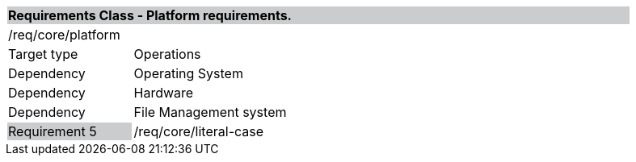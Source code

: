 [cols="1,4",width="90%"]
|=================================================================================
2+|*Requirements Class - Platform requirements.* {set:cellbgcolor:#CACCCE}
2+|/req/core/platform {set:cellbgcolor:#FFFFFF}
|Target type |Operations
|Dependency |Operating System
|Dependency |Hardware
|Dependency |File Management system
|Requirement 5 {set:cellbgcolor:#CACCCE} |/req/core/literal-case {set:cellbgcolor:#FFFFFF}
|=================================================================================
